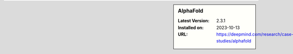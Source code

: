 .. sidebar:: AlphaFold

   :Latest Version: 2.3.1
   :Installed on: 2023-10-13
   :URL: https://deepmind.com/research/case-studies/alphafold

